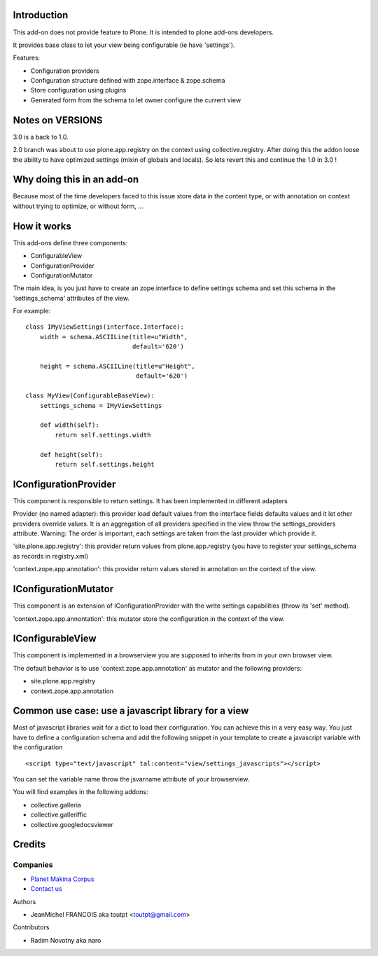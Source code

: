 Introduction
============

This add-on does not provide feature to Plone.
It is intended to plone add-ons developers.

It provides base class to let your view being configurable (ie have 'settings').

Features:

* Configuration providers
* Configuration structure defined with zope.interface & zope.schema
* Store configuration using plugins
* Generated form from the schema to let owner configure the current view

Notes on VERSIONS
=================


.. image:: https://secure.travis-ci.org/collective/collective.configviews.png
    :target: http://travis-ci.org/collective/collective.configviews


3.0 is a back to 1.0.

2.0 branch was about to use plone.app.registry on the context using
collective.registry. After doing this the addon loose the ability to have
optimized settings (mixin of globals and locals). So lets revert this and
continue the 1.0 in 3.0 !

Why doing this in an add-on
===========================

Because most of the time developers faced to this issue store data in the
content type, or with annotation on context without trying to optimize,
or without form, ...

How it works
============

This add-ons define three components:

* ConfigurableView
* ConfigurationProvider
* ConfigurationMutator

The main idea, is you just have to create an zope.interface to define settings
schema and set this schema in the 'settings_schema' attributes of the view.

For example::

    class IMyViewSettings(interface.Interface):
        width = schema.ASCIILine(title=u"Width",
                                 default='620')
 
        height = schema.ASCIILine(title=u"Height",
                                  default='620')

    class MyView(ConfigurableBaseView):
        settings_schema = IMyViewSettings

        def width(self):
            return self.settings.width

        def height(self):
            return self.settings.height


IConfigurationProvider
======================

This component is responsible to return settings. 
It has been implemented in different adapters

Provider (no named adapter): this provider load default values from the 
interface fields defaults values and it let other providers override values.
It is an aggregation of all providers specified in the view throw the
settings_providers attribute. Warning: The order is important, each settings
are taken from the last provider which provide it.

'site.plone.app.registry': this provider return values from plone.app.registry
(you have to register your settings_schema as records in registry.xml)

'context.zope.app.annotation': this provider return values stored in annotation
on the context of the view.

IConfigurationMutator
=====================

This component is an extension of IConfigurationProvider with the write
settings capabilities (throw its 'set' method).

'context.zope.app.annontation': this mutator store the configuration in
the context of the view.

IConfigurableView
=================

This component is implemented in a browserview you are supposed to inherits
from in your own browser view.

The default behavior is to use 'context.zope.app.annotation' as mutator and
the following providers:

* site.plone.app.registry
* context.zope.app.annotation

Common use case: use a javascript library for a view
====================================================

Most of javascript libraries wait for a dict to load their configuration. You
can achieve this in a very easy way. You just have to define a configuration
schema and add the following snippet in your template to create a javascript
variable with the configuration ::

  <script type="text/javascript" tal:content="view/settings_javascripts"></script>

You can set the variable name throw the jsvarname attribute of your browserview.

You will find examples in the following addons:

* collective.galleria
* collective.galleriffic
* collective.googledocsviewer

Credits
=======

Companies
---------

|makinacom|_

* `Planet Makina Corpus <http://www.makina-corpus.org>`_
* `Contact us <mailto:python@makina-corpus.org>`_

Authors

- JeanMichel FRANCOIS aka toutpt <toutpt@gmail.com>

Contributors

- Radim Novotny aka naro

.. |makinacom| image:: http://depot.makina-corpus.org/public/logo.gif
.. _makinacom:  http://www.makina-corpus.com
